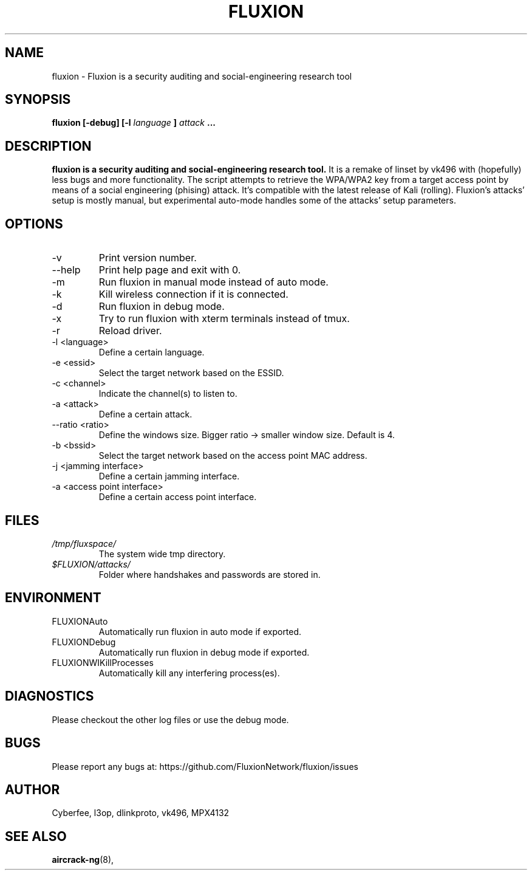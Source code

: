 .TH FLUXION 1 "MARCH 2018" Linux "User Manuals"
.SH NAME
fluxion \- Fluxion is a security auditing and social-engineering research tool
.SH SYNOPSIS
.B fluxion [-debug] [-l
.I language
.B ]
.I attack
.B ...
.SH DESCRIPTION
.B fluxion is a security auditing and social-engineering research tool. 
It is a remake of linset by vk496 with (hopefully) less bugs 
and more functionality. The script attempts to retrieve the WPA/WPA2 
key from a target access point by means of a social engineering 
(phising) attack. It's compatible with the latest release of Kali
(rolling). Fluxion's attacks' setup is mostly manual, 
but experimental auto-mode handles some of the attacks' 
setup parameters.
.SH OPTIONS
.IP "-v "
Print version number.
.IP "--help "
Print help page and exit with 0.
.IP "-m "
Run fluxion in manual mode instead of auto mode.
.IP "-k "
Kill wireless connection if it is connected.
.IP "-d "
Run fluxion in debug mode.
.IP "-x "
Try to run fluxion with xterm terminals instead of tmux.
.IP "-r "
Reload driver.
.IP "-l <language>"
Define a certain language.
.IP "-e <essid>"
Select the target network based on the ESSID.
.IP "-c <channel>"
Indicate the channel(s) to listen to.
.IP "-a <attack>"
Define a certain attack.
.IP "--ratio <ratio>"
Define the windows size. Bigger ratio -> smaller window size.
Default is 4.
.IP "-b <bssid>"
Select the target network based on the access point MAC address.
.IP "-j <jamming interface>"
Define a certain jamming interface.
.IP "-a <access point interface>"
Define a certain access point interface.
.SH FILES
.I /tmp/fluxspace/
.RS
The system wide tmp directory. 
.RE
.I $FLUXION/attacks/
.RS
Folder where handshakes and passwords
are stored in.
.SH ENVIRONMENT
.IP FLUXIONAuto 
Automatically run fluxion in auto mode if exported.
.IP FLUXIONDebug 
Automatically run fluxion in debug mode if exported.
.IP FLUXIONWIKillProcesses 
Automatically kill any interfering process(es).
.SH DIAGNOSTICS
Please checkout the other log files or use 
the debug mode.
.SH BUGS
Please report any bugs at: 
https://github.com/FluxionNetwork/fluxion/issues
.SH AUTHOR
Cyberfee, l3op, dlinkproto, vk496, MPX4132
.SH "SEE ALSO"
.BR aircrack-ng (8),

